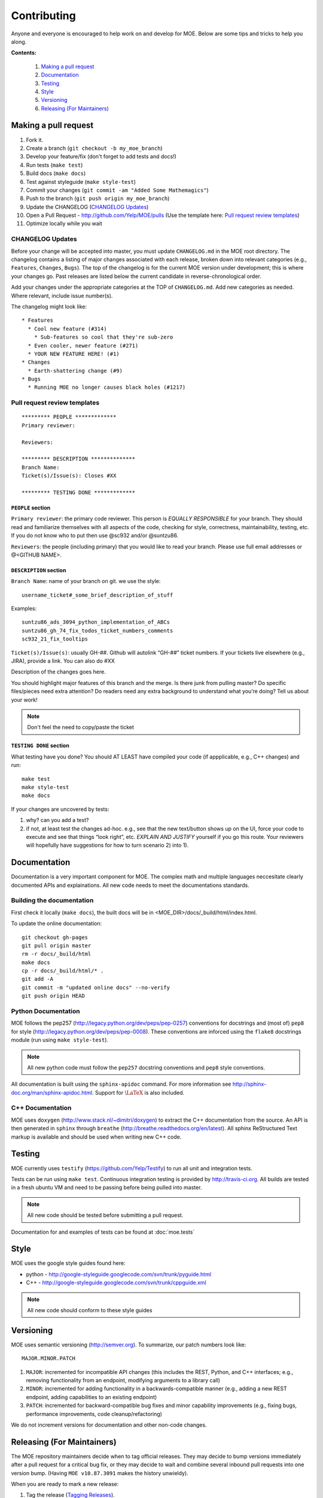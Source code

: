 Contributing
************

Anyone and everyone is encouraged to help work on and develop for MOE. Below are some tips and tricks to help you along.

**Contents:**

    #. `Making a pull request`_
    #. `Documentation`_
    #. `Testing`_
    #. `Style`_
    #. `Versioning`_
    #. `Releasing (For Maintainers)`_

Making a pull request
---------------------

1. Fork it.
2. Create a branch (``git checkout -b my_moe_branch``)
3. Develop your feature/fix (don't forget to add tests and docs!)
4. Run tests (``make test``)
5. Build docs (``make docs``)
6. Test against styleguide (``make style-test``)
7. Commit your changes (``git commit -am "Added Some Mathemagics"``)
8. Push to the branch (``git push origin my_moe_branch``)
9. Update the CHANGELOG (`CHANGELOG Updates`_)
10. Open a Pull Request - http://github.com/Yelp/MOE/pulls (Use the template here: `Pull request review templates`_)
11. Optimize locally while you wait

CHANGELOG Updates
.................

Before your change will be accepted into master, you must update ``CHANGELOG.md`` in the MOE root directory. The changelog contains a listing of major changes associated with each release, broken down into relevant categories (e.g., ``Features``, ``Changes``, ``Bugs``). The top of the changelog is for the current MOE version under development; this is where your changes go. Past releases are listed below the current candidate in reverse-chronological order.

Add your changes under the appropriate categories at the TOP of ``CHANGELOG.md``. Add new categories as needed. Where relevant, include issue number(s).

The changelog might look like:

::

   * Features
     * Cool new feature (#314)
       * Sub-features so cool that they're sub-zero
     * Even cooler, newer feature (#271)
     * YOUR NEW FEATURE HERE! (#1)
   * Changes
     * Earth-shattering change (#9)
   * Bugs
     * Running MOE no longer causes black holes (#1217)

Pull request review templates
.............................

::

    ********* PEOPLE *************
    Primary reviewer:

    Reviewers: 

    ********* DESCRIPTION **************
    Branch Name:
    Ticket(s)/Issue(s): Closes #XX

    ********* TESTING DONE *************

``PEOPLE`` section
^^^^^^^^^^^^^^^^^^

``Primary reviewer``: the primary code reviewer. This person is *EQUALLY RESPONSIBLE* for your branch. They should read and familiarize themselves with all aspects of the code, checking for style, correctness, maintainability, testing, etc. If you do not know who to put then use @sc932 and/or @suntzu86.

``Reviewers``: the people (including primary) that you would like to read your branch. Please use full email addresses or @<GITHUB NAME>.

``DESCRIPTION`` section
^^^^^^^^^^^^^^^^^^^^^^^

``Branch Name``: name of your branch on git. we use the style::

  username_ticket#_some_brief_description_of_stuff

Examples::

  suntzu86_ads_3094_python_implementation_of_ABCs
  suntzu86_gh_74_fix_todos_ticket_numbers_comments
  sc932_21_fix_tooltips

``Ticket(s)/Issue(s)``: usually GH-##. Github will autolink “GH-##” ticket numbers. If your tickets live elsewhere (e.g., JIRA), provide a link. You can also do #XX

Description of the changes goes here.

You should highlight major features of this branch and the merge. Is there junk from pulling master? Do specific files/pieces need extra attention? Do readers need any extra background to understand what you’re doing?
Tell us about your work!

.. Note::
    
    Don't feel the need to copy/paste the ticket

``TESTING DONE`` section
^^^^^^^^^^^^^^^^^^^^^^^^

What testing have you done? You should AT LEAST have compiled your code (if appplicable, e.g., C++ changes) and run::

  make test
  make style-test
  make docs

If your changes are uncovered by tests:

1. why? can you add a test?
2. if not, at least test the changes ad-hoc. e.g., see that the new text/button shows up on the UI, force your code to execute and see that things “look right”, etc. *EXPLAIN AND JUSTIFY* yourself if you go this route. Your reviewers will hopefully have suggestions for how to turn scenario 2) into 1).

Documentation
-------------

Documentation is a very important component for MOE. The complex math and multiple languages neccesitate clearly documented APIs and explainations. All new code needs to meet the documentations standards.

Building the documentation
..........................

First check it locally (``make docs``), the built docs will be in <MOE_DIR>/docs/_build/html/index.html.

To update the online documentation::

    git checkout gh-pages
    git pull origin master
    rm -r docs/_build/html
    make docs
    cp -r docs/_build/html/* .
    git add -A
    git commit -m "updated online docs" --no-verify
    git push origin HEAD

Python Documentation
....................

MOE follows the pep257 (http://legacy.python.org/dev/peps/pep-0257) conventions for docstrings and (most of) ``pep8`` for style (http://legacy.python.org/dev/peps/pep-0008). These conventions are inforced using the ``flake8`` docstrings module (run using ``make style-test``).

.. Note::

    All new python code must follow the ``pep257`` docstring conventions and ``pep8`` style conventions.

All documentation is built using the ``sphinx-apidoc`` command. For more information see http://sphinx-doc.org/man/sphinx-apidoc.html. Support for :math:`\LaTeX` is also included.

C++ Documentation
.................

MOE uses ``doxygen`` (http://www.stack.nl/~dimitri/doxygen) to extract the C++ documentation from the source. An API is then generated in ``sphinx`` through ``breathe`` (http://breathe.readthedocs.org/en/latest). All sphinx ReStructured Text markup is available and should be used when writing new C++ code.

Testing
-------

MOE currently uses ``testify`` (https://github.com/Yelp/Testify) to run all unit and integration tests.

Tests can be run using ``make test``. Continuous integration testing is provided by http://travis-ci.org. All builds are tested in a fresh ubuntu VM and need to be passing before being pulled into master.

.. Note::

    All new code should be tested before submitting a pull request.

Documentation for and examples of tests can be found at :doc:`moe.tests`

Style
-----

MOE uses the google style guides found here:

* python - http://google-styleguide.googlecode.com/svn/trunk/pyguide.html
* C++ - http://google-styleguide.googlecode.com/svn/trunk/cppguide.xml

.. Note::

    All new code should conform to these style guides

Versioning
----------

MOE uses semantic versioning (http://semver.org). To summarize, our patch numbers look like:

::

   MAJOR.MINOR.PATCH

1. ``MAJOR``: incremented for incompatible API changes (this includes the REST, Python, and C++ interfaces; e.g., removing functionality from an endpoint, modifying arguments to a library call)
2. ``MINOR``: incremented for adding functionality in a backwards-compatible manner (e.g., adding a new REST endpoint, adding capabilities to an existing endpoint)
3. ``PATCH``: incremented for backward-compatible bug fixes and minor capability improvements (e.g., fixing bugs, performance improvements, code cleanup/refactoring)

We do not increment versions for documentation and other non-code changes.

Releasing (For Maintainers)
---------------------------

The MOE repository maintainers decide when to tag official releases. They may decide to bump versions immediately after a pull request for a critical bug fix, or they may decide to wait and combine several inbound pull requests into one version bump. (Having ``MOE v10.87.3091`` makes the history unwieldy).

When you are ready to mark a new release:

1. Tag the release (`Tagging Releases`_).
2. Update the documentation (`Building the documentation`_); in all likelihood the new code includes documentation changes.
3. Push a Docker container for the new release to DockerHub (`Updating DockerHub`).

Tagging Releases
................

#. On the GitHub releases page (https://github.com/Yelp/MOE/releases), click ``Draft a new release``.
#. Choose a new version number; see `Versioning`_.
#. Select a target branch (most likely ``master``).
#. Name the release (``Release Title`` field) with just the version number.
#. In the description field, copy-paste the current release decriptors from ``CHANGELOG.md``.
#. Update ``CHANGELOG.md``. Label the current set of features, changes, etc. with the new version number and date in parenthesis, preceded by a ``##`` header marker. Write down the associated SHA. And make new category headers at the top of the file for future commits. For example, after marking the current version for release, change ``CHANGELOG.md`` to look like:

   ::

      * Features

      * Changes

      * Bugs

      ## vMAJOR.MINOR.PATCH (YEAR-MONTH-DAY)

      SHA: ``271828someshagoeshere314159``

      * Features
        * Copied from ``CHANGELOG.md`` (#123)
        * More features! (#456)
      * Changes
        * etc (#721)

Updating DockerHub
..................

First we build the containers, then we upload them to dockerhub, then we update the descriptions. Throughout this section replace ``VERSION`` with the version that was just bumped, like ``v0.1.0``.

::

    docker login # log in with yelpmoe creds
    docker build -t yelpmoe/VERSION # like v0.1.0
    docker push yelpmoe/VERSION
    docker build -t yelpmoe/latest .
    docker push yelpmoe/latest

Now go to https://registry.hub.docker.com/u/yelpmoe/VERSION/ and update the description to be

::

    Version VERSION of MOE, the Metric Optimization Engine.

    [https://github.com/Yelp/MOE][1]

    To install:

        $ docker pull yelpmoe/VERSION # You can also pull the newest version: yelpmoe/latest
        $ docker run -p 6543:6543 yelpmoe/VERSION

    MOE is now running at [http://localhost:6543][2]

    See the full docs for more information: [http://yelp.github.io/MOE/][3]


      [1]: https://github.com/Yelp/MOE
      [2]: http://localhost:6543
      [3]: http://yelp.github.io/MOE/

and the short description to be

::

    Version VERSION of MOE, the Metric Optimization Engine

    https://github.com/Yelp/MOE/tree/VERSION
